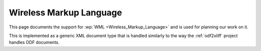 
.. _wml:

Wireless Markup Language
************************
This page documents the support for :wp:`WML <Wireless_Markup_Language>` and is
used for planning our work on it.

This is implemented as a generic XML document type that is handled similarly to
the way the :ref:`odf2xliff` project handles ODF documents.
